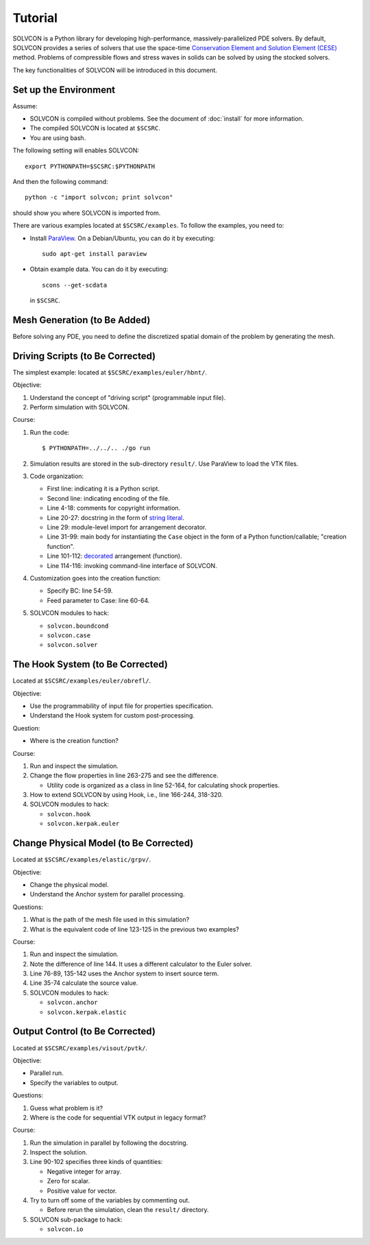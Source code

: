 ========
Tutorial
========

SOLVCON is a Python library for developing high-performance,
massively-parallelized PDE solvers.  By default, SOLVCON provides a series of
solvers that use the space-time `Conservation Element and Solution Element
(CESE) <http://www.grc.nasa.gov/WWW/microbus/>`__ method.  Problems of
compressible flows and stress waves in solids can be solved by using the
stocked solvers.

The key functionalities of SOLVCON will be introduced in this document.

Set up the Environment
======================

Assume:

- SOLVCON is compiled without problems.  See the document of :doc:`install` for
  more information.
- The compiled SOLVCON is located at ``$SCSRC``.
- You are using bash.

The following setting will enables SOLVCON::

  export PYTHONPATH=$SCSRC:$PYTHONPATH

And then the following command::

  python -c "import solvcon; print solvcon"

should show you where SOLVCON is imported from.

There are various examples located at ``$SCSRC/examples``.  To follow the
examples, you need to:

- Install `ParaView <http://www.paraview.org/>`__.  On a Debian/Ubuntu, you can
  do it by executing::

    sudo apt-get install paraview

- Obtain example data.  You can do it by executing::

    scons --get-scdata

  in ``$SCSRC``.

Mesh Generation (to Be Added)
=============================

Before solving any PDE, you need to define the discretized spatial domain of
the problem by generating the mesh.

Driving Scripts (to Be Corrected)
=================================

The simplest example: located at ``$SCSRC/examples/euler/hbnt/``.

Objective:

#. Understand the concept of "driving script" (programmable input file).
#. Perform simulation with SOLVCON.

Course:

#. Run the code::

     $ PYTHONPATH=../../.. ./go run

#. Simulation results are stored in the sub-directory ``result/``.  Use
   ParaView to load the VTK files.
#. Code organization:

   - First line: indicating it is a Python script.
   - Second line: indicating encoding of the file.
   - Line 4-18: comments for copyright information.
   - Line 20-27: docstring in the form of `string literal
     <http://docs.python.org/reference/lexical_analysis.html#string-literals>`_.
   - Line 29: module-level import for arrangement decorator.
   - Line 31-99: main body for instantiating the ``Case`` object in the form
     of a Python function/callable; "creation function".
   - Line 101-112: `decorated
     <http://en.wikipedia.org/wiki/Decorator_pattern>`_ arrangement
     (function).
   - Line 114-116: invoking command-line interface of SOLVCON.
#. Customization goes into the creation function:

   - Specify BC: line 54-59.
   - Feed parameter to Case: line 60-64.
#. SOLVCON modules to hack:

   - ``solvcon.boundcond``
   - ``solvcon.case``
   - ``solvcon.solver``

The Hook System (to Be Corrected)
=================================

Located at ``$SCSRC/examples/euler/obrefl/``.

Objective:

- Use the programmability of input file for properties specification.
- Understand the Hook system for custom post-processing.

Question:

- Where is the creation function?

Course:

#. Run and inspect the simulation.
#. Change the flow properties in line 263-275 and see the difference.

   - Utility code is organized as a class in line 52-164, for calculating shock
     properties.
#. How to extend SOLVCON by using Hook, i.e., line 166-244, 318-320.
#. SOLVCON modules to hack:

   - ``solvcon.hook``
   - ``solvcon.kerpak.euler``

Change Physical Model (to Be Corrected)
=======================================

Located at ``$SCSRC/examples/elastic/grpv/``.

Objective:

- Change the physical model.
- Understand the Anchor system for parallel processing.

Questions:

#. What is the path of the mesh file used in this simulation?
#. What is the equivalent code of line 123-125 in the previous two examples?

Course:

#. Run and inspect the simulation.
#. Note the difference of line 144.  It uses a different calculator to the
   Euler solver.
#. Line 76-89, 135-142 uses the Anchor system to insert source term.
#. Line 35-74 calculate the source value.
#. SOLVCON modules to hack:

   - ``solvcon.anchor``
   - ``solvcon.kerpak.elastic``

Output Control (to Be Corrected)
================================

Located at ``$SCSRC/examples/visout/pvtk/``.

Objective:

- Parallel run.
- Specify the variables to output.

Questions:

#. Guess what problem is it?
#. Where is the code for sequential VTK output in legacy format?

Course:

#. Run the simulation in parallel by following the docstring.
#. Inspect the solution.
#. Line 90-102 specifies three kinds of quantities:

   - Negative integer for array.
   - Zero for scalar.
   - Positive value for vector.
#. Try to turn off some of the variables by commenting out.

   - Before rerun the simulation, clean the ``result/`` directory.
#. SOLVCON sub-package to hack:

   - ``solvcon.io``
